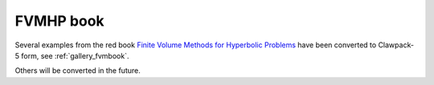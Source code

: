 
.. _fvmbook:

FVMHP book
-----------

Several examples from the red book `Finite Volume Methods for Hyperbolic
Problems <http://faculty.washington.edu/rjl/book.html>`_
have been converted to Clawpack-5 form, see :ref:`gallery_fvmbook`.

Others will be converted in the future.
